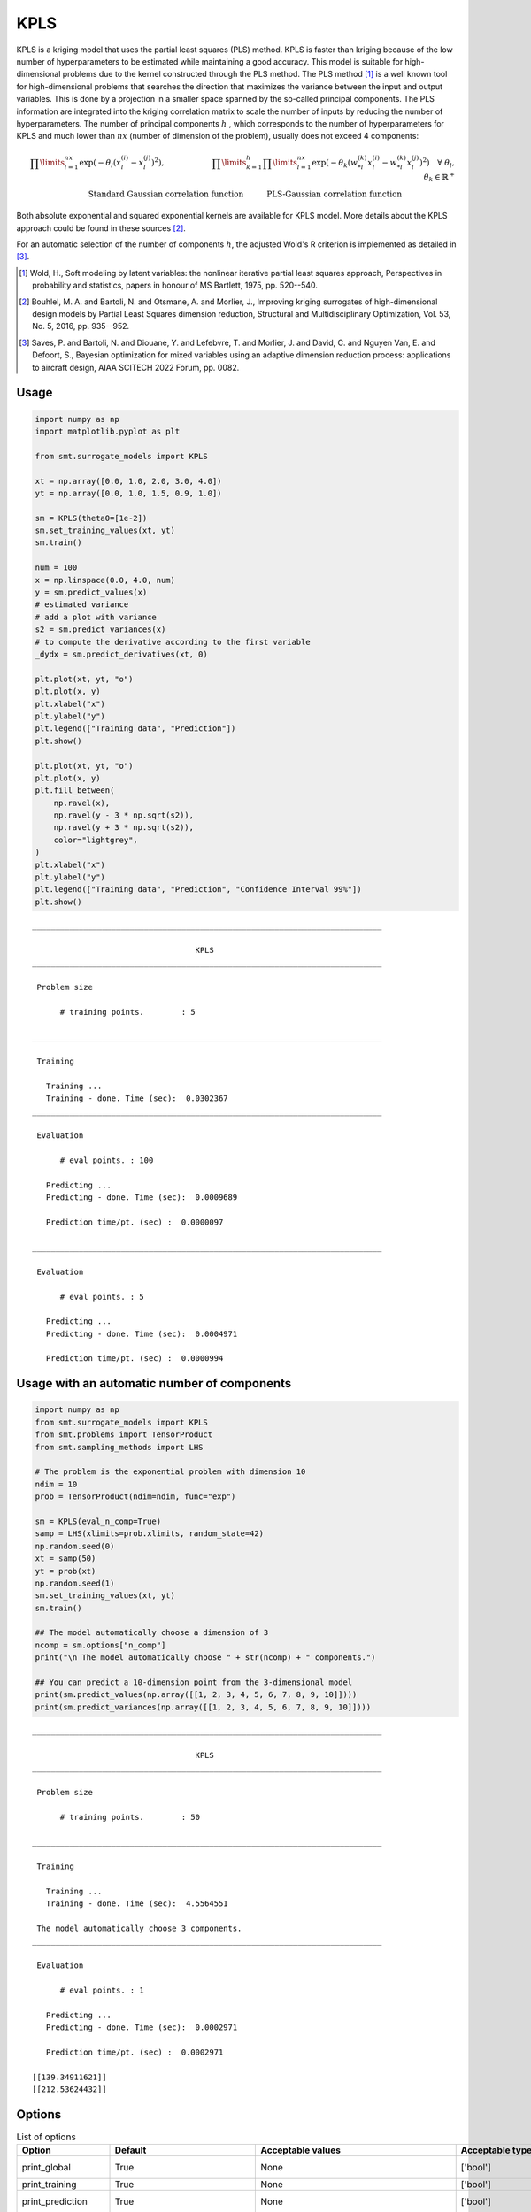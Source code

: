 .. _kpls-ref-label:

KPLS
====

KPLS is a kriging model that uses the partial least squares (PLS) method. KPLS is faster than kriging because of the low number of hyperparameters to be estimated while maintaining a good accuracy.
This model is suitable for high-dimensional problems due to the kernel constructed through the PLS method. The PLS method [1]_ is a well known tool for high-dimensional problems that searches the direction that maximizes the variance between the input and output variables. This is done by a projection in a smaller space spanned by the so-called principal components. The PLS information are integrated into the kriging correlation matrix to scale the number of inputs by reducing the number of hyperparameters. The number of principal components  :math:`h` , which corresponds to the number of hyperparameters for KPLS and much lower than :math:`nx` (number of dimension of the problem), usually does not exceed 4 components:

.. math ::
  \prod\limits_{l=1}^{nx}\exp\left(-\theta_l\left(x_l^{(i)}-x_l^{(j)}\right)^2\right),\qquad \qquad \qquad \prod\limits_{k=1}^h \prod\limits_{l=1}^{nx} \exp\left(-\theta_k\left(w_{*l}^{(k)}x_l^{(i)}-w_{*l}^{(k)}x_l^{(j)}\right)^{2}\right) \quad \forall\ \theta_l,\theta_k\in\mathbb{R}^+\\
  \text{Standard Gaussian correlation function} \quad \qquad\text{PLS-Gaussian correlation function}\qquad \qquad\qquad\quad

Both absolute exponential and squared exponential kernels are available for KPLS model. More details about the KPLS approach could be found in these sources [2]_.

For an automatic selection of the number of components :math:`h`, the adjusted Wold's R criterion is implemented  as detailed in [3]_.
	
.. [1] Wold, H., Soft modeling by latent variables: the nonlinear iterative partial least squares approach, Perspectives in probability and statistics, papers in honour of MS Bartlett, 1975, pp. 520--540.

.. [2] Bouhlel, M. A. and Bartoli, N. and  Otsmane, A. and Morlier, J., Improving kriging surrogates of high-dimensional design models by Partial Least Squares dimension reduction, Structural and Multidisciplinary Optimization, Vol. 53, No. 5, 2016, pp. 935--952.

.. [3] Saves, P. and Bartoli, N. and Diouane, Y. and Lefebvre, T. and Morlier, J. and David, C. and Nguyen Van, E. and Defoort, S., Bayesian optimization for mixed variables using an adaptive dimension reduction process: applications to aircraft design, AIAA SCITECH 2022 Forum, pp. 0082. 


Usage
-----

.. code-block:: python

  import numpy as np
  import matplotlib.pyplot as plt
  
  from smt.surrogate_models import KPLS
  
  xt = np.array([0.0, 1.0, 2.0, 3.0, 4.0])
  yt = np.array([0.0, 1.0, 1.5, 0.9, 1.0])
  
  sm = KPLS(theta0=[1e-2])
  sm.set_training_values(xt, yt)
  sm.train()
  
  num = 100
  x = np.linspace(0.0, 4.0, num)
  y = sm.predict_values(x)
  # estimated variance
  # add a plot with variance
  s2 = sm.predict_variances(x)
  # to compute the derivative according to the first variable
  _dydx = sm.predict_derivatives(xt, 0)
  
  plt.plot(xt, yt, "o")
  plt.plot(x, y)
  plt.xlabel("x")
  plt.ylabel("y")
  plt.legend(["Training data", "Prediction"])
  plt.show()
  
  plt.plot(xt, yt, "o")
  plt.plot(x, y)
  plt.fill_between(
      np.ravel(x),
      np.ravel(y - 3 * np.sqrt(s2)),
      np.ravel(y + 3 * np.sqrt(s2)),
      color="lightgrey",
  )
  plt.xlabel("x")
  plt.ylabel("y")
  plt.legend(["Training data", "Prediction", "Confidence Interval 99%"])
  plt.show()
  
::

  ___________________________________________________________________________
     
                                     KPLS
  ___________________________________________________________________________
     
   Problem size
     
        # training points.        : 5
     
  ___________________________________________________________________________
     
   Training
     
     Training ...
     Training - done. Time (sec):  0.0302367
  ___________________________________________________________________________
     
   Evaluation
     
        # eval points. : 100
     
     Predicting ...
     Predicting - done. Time (sec):  0.0009689
     
     Prediction time/pt. (sec) :  0.0000097
     
  ___________________________________________________________________________
     
   Evaluation
     
        # eval points. : 5
     
     Predicting ...
     Predicting - done. Time (sec):  0.0004971
     
     Prediction time/pt. (sec) :  0.0000994
     
  
.. figure:: kpls_Test_test_kpls.png
  :scale: 80 %
  :align: center

Usage with an automatic number of components
--------------------------------------------

.. code-block:: python

  import numpy as np
  from smt.surrogate_models import KPLS
  from smt.problems import TensorProduct
  from smt.sampling_methods import LHS
  
  # The problem is the exponential problem with dimension 10
  ndim = 10
  prob = TensorProduct(ndim=ndim, func="exp")
  
  sm = KPLS(eval_n_comp=True)
  samp = LHS(xlimits=prob.xlimits, random_state=42)
  np.random.seed(0)
  xt = samp(50)
  yt = prob(xt)
  np.random.seed(1)
  sm.set_training_values(xt, yt)
  sm.train()
  
  ## The model automatically choose a dimension of 3
  ncomp = sm.options["n_comp"]
  print("\n The model automatically choose " + str(ncomp) + " components.")
  
  ## You can predict a 10-dimension point from the 3-dimensional model
  print(sm.predict_values(np.array([[1, 2, 3, 4, 5, 6, 7, 8, 9, 10]])))
  print(sm.predict_variances(np.array([[1, 2, 3, 4, 5, 6, 7, 8, 9, 10]])))
  
::

  ___________________________________________________________________________
     
                                     KPLS
  ___________________________________________________________________________
     
   Problem size
     
        # training points.        : 50
     
  ___________________________________________________________________________
     
   Training
     
     Training ...
     Training - done. Time (sec):  4.5564551
  
   The model automatically choose 3 components.
  ___________________________________________________________________________
     
   Evaluation
     
        # eval points. : 1
     
     Predicting ...
     Predicting - done. Time (sec):  0.0002971
     
     Prediction time/pt. (sec) :  0.0002971
     
  [[139.34911621]]
  [[212.53624432]]
  

Options
-------

.. list-table:: List of options
  :header-rows: 1
  :widths: 15, 10, 20, 20, 30
  :stub-columns: 0

  *  -  Option
     -  Default
     -  Acceptable values
     -  Acceptable types
     -  Description
  *  -  print_global
     -  True
     -  None
     -  ['bool']
     -  Global print toggle. If False, all printing is suppressed
  *  -  print_training
     -  True
     -  None
     -  ['bool']
     -  Whether to print training information
  *  -  print_prediction
     -  True
     -  None
     -  ['bool']
     -  Whether to print prediction information
  *  -  print_problem
     -  True
     -  None
     -  ['bool']
     -  Whether to print problem information
  *  -  print_solver
     -  True
     -  None
     -  ['bool']
     -  Whether to print solver information
  *  -  poly
     -  constant
     -  ['constant', 'linear', 'quadratic']
     -  ['str']
     -  Regression function type
  *  -  corr
     -  squar_exp
     -  ['abs_exp', 'squar_exp', 'pow_exp']
     -  ['str']
     -  Correlation function type
  *  -  pow_exp_power
     -  1.9
     -  None
     -  ['float']
     -  Power for the pow_exp kernel function (valid values in (0.0, 2.0]), This option is set automatically when corr option is squar, abs, or matern.
  *  -  categorical_kernel
     -  MixIntKernelType.CONT_RELAX
     -  [<MixIntKernelType.CONT_RELAX: 'CONT_RELAX'>, <MixIntKernelType.GOWER: 'GOWER'>, <MixIntKernelType.EXP_HOMO_HSPHERE: 'EXP_HOMO_HSPHERE'>, <MixIntKernelType.HOMO_HSPHERE: 'HOMO_HSPHERE'>, <MixIntKernelType.COMPOUND_SYMMETRY: 'COMPOUND_SYMMETRY'>]
     -  None
     -  The kernel to use for categorical inputs. Only for non continuous Kriging
  *  -  hierarchical_kernel
     -  MixHrcKernelType.ALG_KERNEL
     -  [<MixHrcKernelType.ALG_KERNEL: 'ALG_KERNEL'>, <MixHrcKernelType.ARC_KERNEL: 'ARC_KERNEL'>]
     -  None
     -  The kernel to use for mixed hierarchical inputs. Only for non continuous Kriging
  *  -  nugget
     -  2.220446049250313e-14
     -  None
     -  ['float']
     -  a jitter for numerical stability
  *  -  theta0
     -  [0.01]
     -  None
     -  ['list', 'ndarray']
     -  Initial hyperparameters
  *  -  theta_bounds
     -  [1e-06, 20.0]
     -  None
     -  ['list', 'ndarray']
     -  bounds for hyperparameters
  *  -  hyper_opt
     -  TNC
     -  ['Cobyla', 'TNC']
     -  ['str']
     -  Optimiser for hyperparameters optimisation
  *  -  eval_noise
     -  False
     -  [True, False]
     -  ['bool']
     -  noise evaluation flag
  *  -  noise0
     -  [0.0]
     -  None
     -  ['list', 'ndarray']
     -  Initial noise hyperparameters
  *  -  noise_bounds
     -  [2.220446049250313e-14, 10000000000.0]
     -  None
     -  ['list', 'ndarray']
     -  bounds for noise hyperparameters
  *  -  use_het_noise
     -  False
     -  [True, False]
     -  ['bool']
     -  heteroscedastic noise evaluation flag
  *  -  n_start
     -  10
     -  None
     -  ['int']
     -  number of optimizer runs (multistart method)
  *  -  xlimits
     -  None
     -  None
     -  ['list', 'ndarray']
     -  definition of a design space of float (continuous) variables: array-like of size nx x 2 (lower, upper bounds)
  *  -  design_space
     -  None
     -  None
     -  ['BaseDesignSpace', 'list', 'ndarray']
     -  definition of the (hierarchical) design space: use `smt.utils.design_space.DesignSpace` as the main API. Also accepts list of float variable bounds
  *  -  random_state
     -  41
     -  None
     -  ['NoneType', 'int', 'RandomState']
     -  Numpy RandomState object or seed number which controls random draws for internal optim (set by default to get reproductibility)
  *  -  n_comp
     -  1
     -  None
     -  ['int']
     -  Number of principal components
  *  -  eval_n_comp
     -  False
     -  [True, False]
     -  ['bool']
     -  n_comp evaluation flag
  *  -  eval_comp_treshold
     -  1.0
     -  None
     -  ['float']
     -  n_comp evaluation treshold for Wold's R criterion
  *  -  cat_kernel_comps
     -  None
     -  None
     -  ['list']
     -  Number of components for PLS categorical kernel
